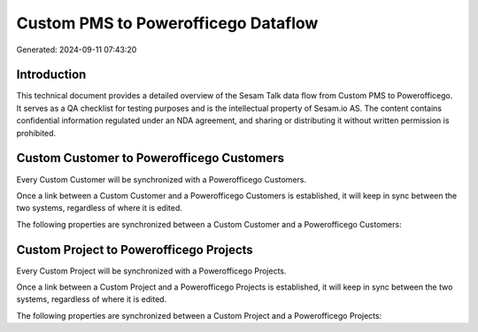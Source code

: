 ====================================
Custom PMS to Powerofficego Dataflow
====================================

Generated: 2024-09-11 07:43:20

Introduction
------------

This technical document provides a detailed overview of the Sesam Talk data flow from Custom PMS to Powerofficego. It serves as a QA checklist for testing purposes and is the intellectual property of Sesam.io AS. The content contains confidential information regulated under an NDA agreement, and sharing or distributing it without written permission is prohibited.

Custom Customer to Powerofficego Customers
------------------------------------------
Every Custom Customer will be synchronized with a Powerofficego Customers.

Once a link between a Custom Customer and a Powerofficego Customers is established, it will keep in sync between the two systems, regardless of where it is edited.

The following properties are synchronized between a Custom Customer and a Powerofficego Customers:

.. list-table::
   :header-rows: 1

   * - Custom Customer Property
     - Powerofficego Customers Property
     - Powerofficego Data Type


Custom Project to Powerofficego Projects
----------------------------------------
Every Custom Project will be synchronized with a Powerofficego Projects.

Once a link between a Custom Project and a Powerofficego Projects is established, it will keep in sync between the two systems, regardless of where it is edited.

The following properties are synchronized between a Custom Project and a Powerofficego Projects:

.. list-table::
   :header-rows: 1

   * - Custom Project Property
     - Powerofficego Projects Property
     - Powerofficego Data Type

